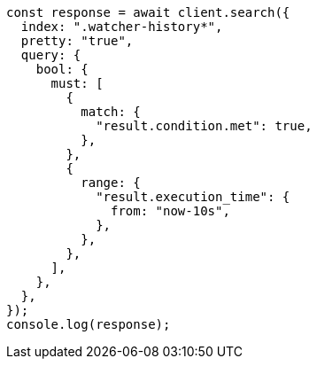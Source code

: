 // This file is autogenerated, DO NOT EDIT
// Use `node scripts/generate-docs-examples.js` to generate the docs examples

[source, js]
----
const response = await client.search({
  index: ".watcher-history*",
  pretty: "true",
  query: {
    bool: {
      must: [
        {
          match: {
            "result.condition.met": true,
          },
        },
        {
          range: {
            "result.execution_time": {
              from: "now-10s",
            },
          },
        },
      ],
    },
  },
});
console.log(response);
----
